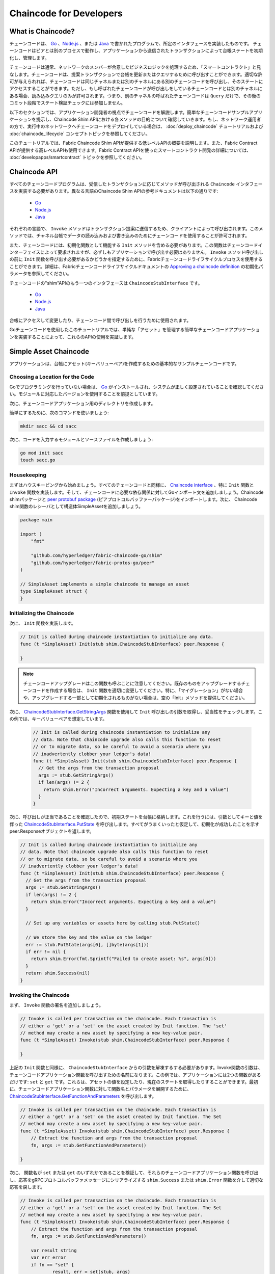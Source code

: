 Chaincode for Developers
========================

What is Chaincode?
------------------

チェーンコードは、 `Go <https://golang.org>`_ 、`Node.js <https://nodejs.org>`_ 、または `Java <https://java.com/en/>`_ で書かれたプログラムで、所定のインタフェースを実装したものです。
チェーンコードはピアとは別のプロセスで動作し、アプリケーションから送信されたトランザクションによって台帳ステートを初期化し、管理します。

チェーンコードは通常、ネットワークのメンバーが合意したビジネスロジックを処理するため、「スマートコントラクト」と見なします。チェーンコードは、提案トランザクションで台帳を更新またはクエリするために呼び出すことができます。適切な許可が与えられれば、チェーンコードは同じチャネルまたは別のチャネルにある別のチェーンコードを呼び出し、そのステートにアクセスすることができます。ただし、もし呼ばれたチェーンコードが呼び出しをしているチェーンコードとは別のチャネルにある場合、読み込みクエリのみが許可されます。つまり、別のチャネルの呼ばれたチェーンコードは ``Query`` だけで、その後のコミット段階でステート検証チェックには参加しません。

以下のセクションでは、アプリケーション開発者の視点でチェーンコードを解説します。簡単なチェーンコードサンプルアプリケーションを提示し、Chaincode Shim APIにおける各メソッドの目的について確認していきます。もし、ネットワーク運用者の方で、実行中のネットワークへチェーンコードをデプロイしている場合は、 :doc:`deploy_chaincode` チュートリアルおよび :doc:`chaincode_lifecycle` コンセプトトピックを参照してください。

このチュートリアルでは、Fabric Chaincode Shim APIが提供する低レベルAPIの概要を説明します。また、Fabric Contract APIが提供する高レベルAPIも使用できます。Fabric Contract APIを使ったスマートコントラクト開発の詳細については、 :doc:`developapps/smartcontract` トピックを参照してください。

Chaincode API
-------------

すべてのチェーンコードプログラムは、受信したトランザクションに応じてメソッドが呼び出される ``Chaincode`` インタフェースを実装する必要があります。異なる言語のChaincode Shim APIの参考ドキュメントは以下の通りです:

  - `Go <https://godoc.org/github.com/hyperledger/fabric-chaincode-go/shim#Chaincode>`__
  - `Node.js <https://hyperledger.github.io/fabric-chaincode-node/{BRANCH}/api/fabric-shim.ChaincodeInterface.html>`__
  - `Java <https://hyperledger.github.io/fabric-chaincode-java/{BRANCH}/api/org/hyperledger/fabric/shim/Chaincode.html>`__

それぞれの言語で、 ``Invoke`` メソッドはトランザクション提案に送信するため、クライアントによって呼び出されます。このメソッドでは、チャネル台帳でデータの読み込みおよび書き込みのためにチェーンコードを使用することが許可されます。

また、チェーンコードには、初期化関数として機能する ``Init`` メソッドを含める必要があります。この関数はチェーンコードインターフェイスによって要求されますが、必ずしもアプリケーションで呼び出す必要はありません。 ``Invoke`` メソッド呼び出しの前に ``Init`` 関数を呼び出す必要があるかどうかを指定するために、Fabricチェーンコードライフサイクルプロセスを使用することができます。詳細は、Fabricチェーンコードライフサイクルドキュメントの `Approving a chaincode definition <chaincode_lifecycle.html#step-three-approve-a-chaincode-definition-for-your-organization>`__ の初期化パラメータを参照してください。

チェーンコードの"shim"APIのもう一つのインタフェースは ``ChaincodeStubInterface`` です。

  - `Go <https://godoc.org/github.com/hyperledger/fabric-chaincode-go/shim#ChaincodeStubInterface>`__
  - `Node.js <https://hyperledger.github.io/fabric-chaincode-node/{BRANCH}/api/fabric-shim.ChaincodeStub.html>`__
  - `Java <https://hyperledger.github.io/fabric-chaincode-java/{BRANCH}/api/org/hyperledger/fabric/shim/ChaincodeStub.html>`__

台帳にアクセスして変更したり、チェーンコード間で呼び出しを行うために使用されます。

Goチェーンコードを使用したこのチュートリアルでは、単純な「アセット」を管理する簡単なチェーンコードアプリケーションを実装することによって、これらのAPIの使用を実証します。

.. _Simple Asset Chaincode:

Simple Asset Chaincode
----------------------
アプリケーションは、台帳にアセット(キーバリューペア)を作成するための基本的なサンプルチェーンコードです。

Choosing a Location for the Code
^^^^^^^^^^^^^^^^^^^^^^^^^^^^^^^^

Goでプログラミングを行っていない場合は、 `Go <https://golang.org>`_ がインストールされ、システムが正しく設定されていることを確認してください。モジュールに対応したバージョンを使用することを前提としています。

次に、チェーンコードアプリケーション用のディレクトリを作成します。

簡単にするために、次のコマンドを使いましょう:

.. code:: bash

  mkdir sacc && cd sacc

次に、コードを入力するモジュールとソースファイルを作成しましょう:

.. code:: bash

  go mod init sacc
  touch sacc.go

Housekeeping
^^^^^^^^^^^^

まずはハウスキーピングから始めましょう。すべてのチェーンコードと同様に、 `Chaincode interface <https://godoc.org/github.com/hyperledger/fabric-chaincode-go/shim#Chaincode>`_ 、特に ``Init`` 関数と ``Invoke`` 関数を実装します。そして、チェーンコードに必要な依存関係に対してGoインポート文を追加しましょう。Chaincode shimパッケージと `peer protobuf package <https://godoc.org/github.com/hyperledger/fabric-protos-go/peer>`_ (ピアプロトコルバッファーパッケージ)をインポートします。次に、 Chaincode shim関数のレシーバとして構造体SimpleAssetを追加しましょう。

.. code:: go

    package main

    import (
    	"fmt"

    	"github.com/hyperledger/fabric-chaincode-go/shim"
    	"github.com/hyperledger/fabric-protos-go/peer"
    )

    // SimpleAsset implements a simple chaincode to manage an asset
    type SimpleAsset struct {
    }

Initializing the Chaincode
^^^^^^^^^^^^^^^^^^^^^^^^^^

次に、 ``Init`` 関数を実装します。

.. code:: go

  // Init is called during chaincode instantiation to initialize any data.
  func (t *SimpleAsset) Init(stub shim.ChaincodeStubInterface) peer.Response {

  }

.. note:: チェーンコードアップグレードはこの関数も呼ぶことに注意してください。既存のものをアップグレードするチェーンコードを作成する場合は、 ``Init`` 関数を適切に変更してください。特に、「マイグレーション」がない場合や、アップグレードする一部として初期化されるものがない場合は、空の「Init」メソッドを提供してください。

次に、 `ChaincodeStubInterface.GetStringArgs <https://godoc.org/github.com/hyperledger/fabric-chaincode-go/shim#ChaincodeStub.GetStringArgs>`_ 関数を使用して ``Init`` 呼び出しの引数を取得し、妥当性をチェックします。この例では、キーバリューペアを想定しています。

  .. code:: go

    // Init is called during chaincode instantiation to initialize any
    // data. Note that chaincode upgrade also calls this function to reset
    // or to migrate data, so be careful to avoid a scenario where you
    // inadvertently clobber your ledger's data!
    func (t *SimpleAsset) Init(stub shim.ChaincodeStubInterface) peer.Response {
      // Get the args from the transaction proposal
      args := stub.GetStringArgs()
      if len(args) != 2 {
        return shim.Error("Incorrect arguments. Expecting a key and a value")
      }
    }

次に、呼び出しが正当であることを確認したので、初期ステートを台帳に格納します。これを行うには、引数としてキーと値を伴った `ChaincodeStubInterface.PutState <https://godoc.org/github.com/hyperledger/fabric-chaincode-go/shim#ChaincodeStub.PutState>`_ を呼び出します。すべてがうまくいったと仮定して、初期化が成功したことを示すpeer.Responseオブジェクトを返します。

.. code:: go

  // Init is called during chaincode instantiation to initialize any
  // data. Note that chaincode upgrade also calls this function to reset
  // or to migrate data, so be careful to avoid a scenario where you
  // inadvertently clobber your ledger's data!
  func (t *SimpleAsset) Init(stub shim.ChaincodeStubInterface) peer.Response {
    // Get the args from the transaction proposal
    args := stub.GetStringArgs()
    if len(args) != 2 {
      return shim.Error("Incorrect arguments. Expecting a key and a value")
    }

    // Set up any variables or assets here by calling stub.PutState()

    // We store the key and the value on the ledger
    err := stub.PutState(args[0], []byte(args[1]))
    if err != nil {
      return shim.Error(fmt.Sprintf("Failed to create asset: %s", args[0]))
    }
    return shim.Success(nil)
  }

Invoking the Chaincode
^^^^^^^^^^^^^^^^^^^^^^

まず、 ``Invoke`` 関数の署名を追加しましょう。

.. code:: go

    // Invoke is called per transaction on the chaincode. Each transaction is
    // either a 'get' or a 'set' on the asset created by Init function. The 'set'
    // method may create a new asset by specifying a new key-value pair.
    func (t *SimpleAsset) Invoke(stub shim.ChaincodeStubInterface) peer.Response {

    }

上記の ``Init`` 関数と同様に、 ``ChaincodeStubInterface`` からの引数を解凍するする必要があります。Invoke関数の引数は、チェーンコードアプリケーション関数を呼び出すための名前になります。この例では、アプリケーションには2つの関数があるだけです: ``set`` と ``get`` です。これらは、アセットの値を設定したり、現在のステートを取得したりすることができます。最初に、チェーンコードアプリケーション関数に対して関数名とパラメータを展開するために、 `ChaincodeStubInterface.GetFunctionAndParameters <https://godoc.org/github.com/hyperledger/fabric-chaincode-go/shim#ChaincodeStub.GetFunctionAndParameters>`_ を呼び出します。

.. code:: go

    // Invoke is called per transaction on the chaincode. Each transaction is
    // either a 'get' or a 'set' on the asset created by Init function. The Set
    // method may create a new asset by specifying a new key-value pair.
    func (t *SimpleAsset) Invoke(stub shim.ChaincodeStubInterface) peer.Response {
    	// Extract the function and args from the transaction proposal
    	fn, args := stub.GetFunctionAndParameters()

    }

次に、 関数名が ``set`` または ``get`` のいずれかであることを検証して、それらのチェーンコードアプリケーション関数を呼び出し、応答をgRPCプロトコルバッファメッセージにシリアライズする ``shim.Success`` または ``shim.Error`` 関数を介して適切な応答を戻します。

.. code:: go

    // Invoke is called per transaction on the chaincode. Each transaction is
    // either a 'get' or a 'set' on the asset created by Init function. The Set
    // method may create a new asset by specifying a new key-value pair.
    func (t *SimpleAsset) Invoke(stub shim.ChaincodeStubInterface) peer.Response {
    	// Extract the function and args from the transaction proposal
    	fn, args := stub.GetFunctionAndParameters()

    	var result string
    	var err error
    	if fn == "set" {
    		result, err = set(stub, args)
    	} else {
    		result, err = get(stub, args)
    	}
    	if err != nil {
    		return shim.Error(err.Error())
    	}

    	// Return the result as success payload
    	return shim.Success([]byte(result))
    }

Implementing the Chaincode Application
^^^^^^^^^^^^^^^^^^^^^^^^^^^^^^^^^^^^^^

すでに述べたように、私たちのチェーンコードアプリケーションは、 ``Invoke`` 関数経由で呼び出すことができる2つの機能を実装しています。ここでこれらの機能を実装しましょう。前述したように、台帳のステートにアクセスするには、Chaincode shim APIの `ChaincodeStubInterface.PutState <https://godoc.org/github.com/hyperledger/fabric-chaincode-go/shim#ChaincodeStub.PutState>`_ 関数と `ChaincodeStubInterface.GetState <https://godoc.org/github.com/hyperledger/fabric-chaincode-go/shim#ChaincodeStub.GetState>`_ 関数を利用します。

.. code:: go

    // Set stores the asset (both key and value) on the ledger. If the key exists,
    // it will override the value with the new one
    func set(stub shim.ChaincodeStubInterface, args []string) (string, error) {
    	if len(args) != 2 {
    		return "", fmt.Errorf("Incorrect arguments. Expecting a key and a value")
    	}

    	err := stub.PutState(args[0], []byte(args[1]))
    	if err != nil {
    		return "", fmt.Errorf("Failed to set asset: %s", args[0])
    	}
    	return args[1], nil
    }

    // Get returns the value of the specified asset key
    func get(stub shim.ChaincodeStubInterface, args []string) (string, error) {
    	if len(args) != 1 {
    		return "", fmt.Errorf("Incorrect arguments. Expecting a key")
    	}

    	value, err := stub.GetState(args[0])
    	if err != nil {
    		return "", fmt.Errorf("Failed to get asset: %s with error: %s", args[0], err)
    	}
    	if value == nil {
    		return "", fmt.Errorf("Asset not found: %s", args[0])
    	}
    	return string(value), nil
    }

.. _Chaincode Sample:

Pulling it All Together
^^^^^^^^^^^^^^^^^^^^^^^

最後に、 ``main`` 関数を追加します。つまり、 `shim.Start <https://godoc.org/github.com/hyperledger/fabric-chaincode-go/shim#Start>`_ 関数を呼び出します。これがチェーンコードプログラムのソース全体です。

.. code:: go

    package main

    import (
    	"fmt"

    	"github.com/hyperledger/fabric-chaincode-go/shim"
    	"github.com/hyperledger/fabric-protos-go/peer"
    )

    // SimpleAsset implements a simple chaincode to manage an asset
    type SimpleAsset struct {
    }

    // Init is called during chaincode instantiation to initialize any
    // data. Note that chaincode upgrade also calls this function to reset
    // or to migrate data.
    func (t *SimpleAsset) Init(stub shim.ChaincodeStubInterface) peer.Response {
    	// Get the args from the transaction proposal
    	args := stub.GetStringArgs()
    	if len(args) != 2 {
    		return shim.Error("Incorrect arguments. Expecting a key and a value")
    	}

    	// Set up any variables or assets here by calling stub.PutState()

    	// We store the key and the value on the ledger
    	err := stub.PutState(args[0], []byte(args[1]))
    	if err != nil {
    		return shim.Error(fmt.Sprintf("Failed to create asset: %s", args[0]))
    	}
    	return shim.Success(nil)
    }

    // Invoke is called per transaction on the chaincode. Each transaction is
    // either a 'get' or a 'set' on the asset created by Init function. The Set
    // method may create a new asset by specifying a new key-value pair.
    func (t *SimpleAsset) Invoke(stub shim.ChaincodeStubInterface) peer.Response {
    	// Extract the function and args from the transaction proposal
    	fn, args := stub.GetFunctionAndParameters()

    	var result string
    	var err error
    	if fn == "set" {
    		result, err = set(stub, args)
    	} else { // assume 'get' even if fn is nil
    		result, err = get(stub, args)
    	}
    	if err != nil {
    		return shim.Error(err.Error())
    	}

    	// Return the result as success payload
    	return shim.Success([]byte(result))
    }

    // Set stores the asset (both key and value) on the ledger. If the key exists,
    // it will override the value with the new one
    func set(stub shim.ChaincodeStubInterface, args []string) (string, error) {
    	if len(args) != 2 {
    		return "", fmt.Errorf("Incorrect arguments. Expecting a key and a value")
    	}

    	err := stub.PutState(args[0], []byte(args[1]))
    	if err != nil {
    		return "", fmt.Errorf("Failed to set asset: %s", args[0])
    	}
    	return args[1], nil
    }

    // Get returns the value of the specified asset key
    func get(stub shim.ChaincodeStubInterface, args []string) (string, error) {
    	if len(args) != 1 {
    		return "", fmt.Errorf("Incorrect arguments. Expecting a key")
    	}

    	value, err := stub.GetState(args[0])
    	if err != nil {
    		return "", fmt.Errorf("Failed to get asset: %s with error: %s", args[0], err)
    	}
    	if value == nil {
    		return "", fmt.Errorf("Asset not found: %s", args[0])
    	}
    	return string(value), nil
    }

    // main function starts up the chaincode in the container during instantiate
    func main() {
    	if err := shim.Start(new(SimpleAsset)); err != nil {
    		fmt.Printf("Error starting SimpleAsset chaincode: %s", err)
    	}
    }

Chaincode access control
------------------------

チェーンコードは、GetCreator()関数を呼び出すことによって、アクセス制御の決定にクライアント(サブミッタ)証明書を利用することができます。さらに、Go shimは、サブミッタの証明書からクライアントアイデンティティを抽出する拡張APIを提供しており、アクセス制御の決定に使用することができます。これは、クライアントアイデンティティ自体や組織アイデンティティ、またはクライアントアイデンティティ属性のいずれに基づくものであってもかまいません。

例えば、キー/値として表されるアセットは、クライアントのアイデンティティを値の一部(例えば、アセットの所有者を示すJSON属性)として含むことができ、このクライアントだけが将来的にキー/値を更新する権限を持つことができます。クライアントアイデンティティライブラリ拡張APIは、チェーンコード内でこのサブミッタ情報を取得して、このようなアクセス制御決定を行うために使用できます。

詳細は `client identity (CID) library documentation <https://github.com/hyperledger/fabric-chaincode-go/blob/{BRANCH}/pkg/cid/README.md>`_ をご覧ください。

クライアントアイデンティティshim拡張をチェーンコードに依存関係として追加するには、 :ref:`vendoring` を参照してください。

.. _vendoring:

Managing external dependencies for chaincode written in Go
----------------------------------------------------------
Goチェーンコードは、標準ライブラリに含まれていないGoパッケージ(チェーンコードshimなど)に依存しています。これらのパッケージのソースは、ピアにインストールするときチェーンコードパッケージに含まれている必要があります。チェーンコードをモジュールとして構成した場合、最も簡単な方法は、チェーンコードをパッケージ化する前に、 ``go mod vendor`` を使って依存関係を "vendor" することです。

.. code:: bash

  go mod tidy
  go mod vendor

これにより、チェーンコードの外部依存関係がローカル ``vendor`` のディレクトリに配置されます。

チェーンコードディレクトリーで依存関係がベンダー化されると、 ``peer chaincode package`` と ``peer chaincode install`` のオペレーションは、依存関係に関連したコードをチェーンコードパッケージに組み込みます。

.. Licensed under Creative Commons Attribution 4.0 International License
   https://creativecommons.org/licenses/by/4.0/
